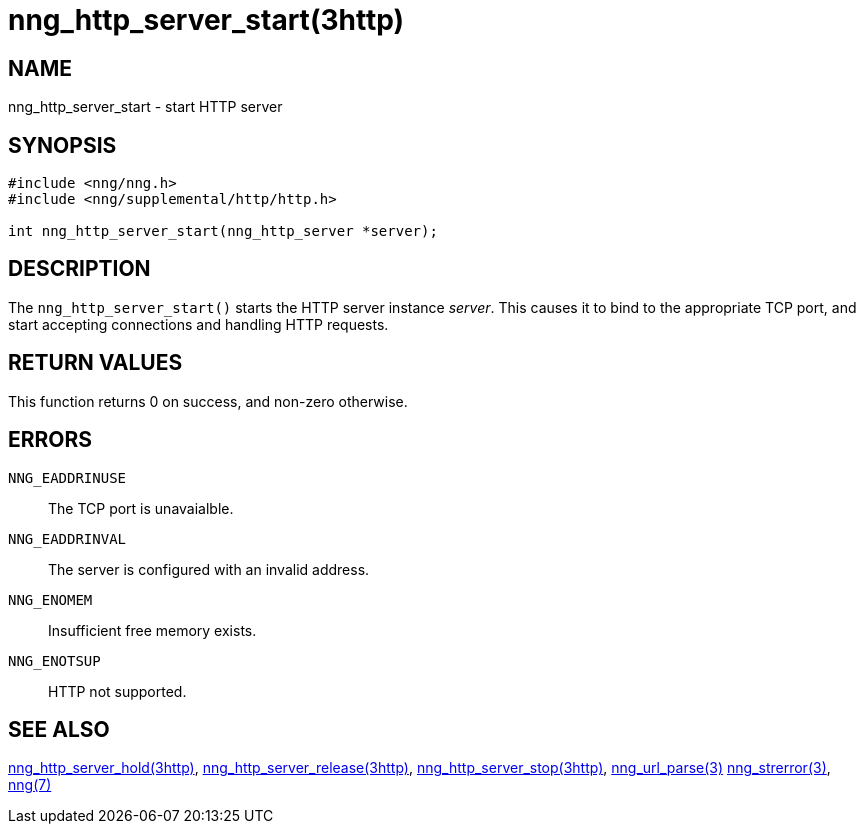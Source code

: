 = nng_http_server_start(3http)
//
// Copyright 2018 Staysail Systems, Inc. <info@staysail.tech>
// Copyright 2018 Capitar IT Group BV <info@capitar.com>
//
// This document is supplied under the terms of the MIT License, a
// copy of which should be located in the distribution where this
// file was obtained (LICENSE.txt).  A copy of the license may also be
// found online at https://opensource.org/licenses/MIT.
//

== NAME

nng_http_server_start - start HTTP server

== SYNOPSIS

[source, c]
----
#include <nng/nng.h>
#include <nng/supplemental/http/http.h>

int nng_http_server_start(nng_http_server *server);
----

== DESCRIPTION

The `nng_http_server_start()` starts the HTTP server instance _server_.
This causes it to bind to the appropriate TCP port, and start accepting
connections and handling HTTP requests.

== RETURN VALUES

This function returns 0 on success, and non-zero otherwise.

== ERRORS

`NNG_EADDRINUSE`:: The TCP port is unavaialble.
`NNG_EADDRINVAL`:: The server is configured with an invalid address.
`NNG_ENOMEM`:: Insufficient free memory exists.
`NNG_ENOTSUP`:: HTTP not supported.

== SEE ALSO

<<nng_http_server_hold.3http#,nng_http_server_hold(3http)>>,
<<nng_http_server_release.3http#,nng_http_server_release(3http)>>,
<<nng_http_server_stop.3http#,nng_http_server_stop(3http)>>,
<<nng_url_parse.3#,nng_url_parse(3)>>
<<nng_strerror.3#,nng_strerror(3)>>,
<<nng.7#,nng(7)>>
